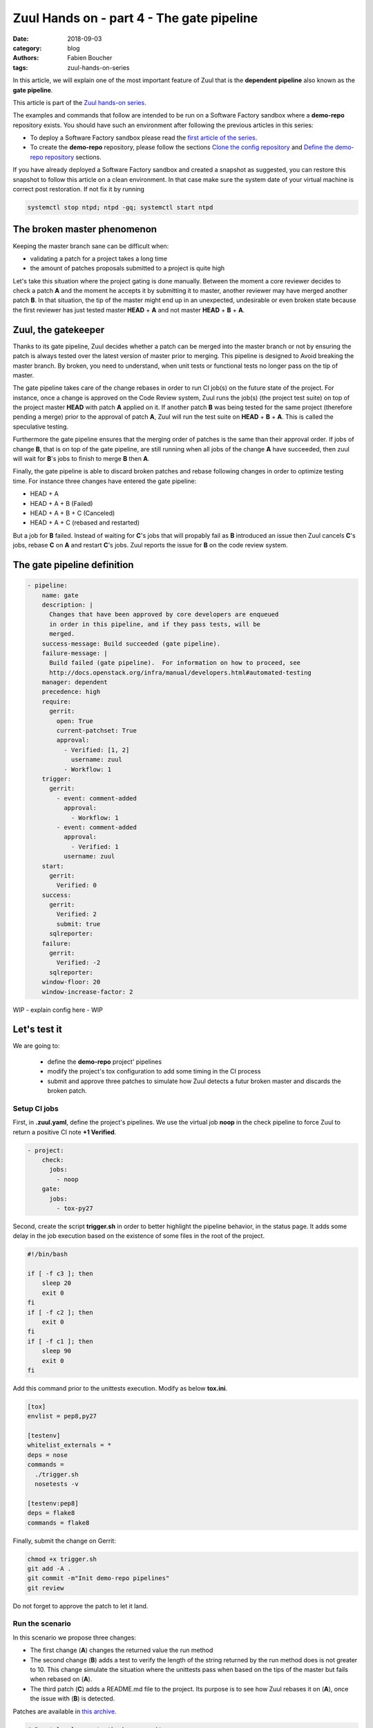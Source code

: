 Zuul Hands on - part 4 - The gate pipeline
------------------------------------------

:date: 2018-09-03
:category: blog
:authors: Fabien Boucher
:tags: zuul-hands-on-series

In this article, we will explain one of the most important feature of Zuul that
is the **dependent pipeline** also known as the **gate pipeline**.

This article is part of the `Zuul hands-on series <{tag}zuul-hands-on-series>`_.

The examples and commands that follow are intended to be run on a Software Factory
sandbox where a **demo-repo** repository exists. You should have such an environment
after following the previous articles in this series:

- To deploy a Software Factory sandbox please read the `first article of the series <{filename}/blog-zuul-01-setup-sandbox.rst>`_.
- To create the **demo-repo** repository, please follow the sections `Clone the config repository <{filename}/blog-zuul-03-Gate-a-first-patch.rst#clone-the-config-repository>`_
  and `Define the demo-repo repository <{filename}/blog-zuul-03-Gate-a-first-patch.rst#define-the-demo-repo-repository>`_ sections.

If you have already deployed a Software Factory sandbox and created a snapshot as
suggested, you can restore this snapshot to follow this article on a clean environment.
In that case make sure the system date of your virtual machine is correct post
restoration. If not fix it by running

.. code-block:: bash

  systemctl stop ntpd; ntpd -gq; systemctl start ntpd

The broken master phenomenon
............................

Keeping the master branch sane can be difficult when:

- validating a patch for a project takes a long time
- the amount of patches proposals submitted to a project is quite high

Let's take this situation where the project gating is done manually. Between
the moment a core reviewer decides to check a patch **A** and the moment he
accepts it by submitting it to master, another reviewer may have merged another
patch **B**. In that situation, the tip of the master might end up in an
unexpected, undesirable or even broken state because the first reviewer has
just tested master **HEAD** + **A** and not master **HEAD** + **B** + **A**.

Zuul, the gatekeeper
....................

Thanks to its gate pipeline, Zuul decides whether a patch can be merged
into the master branch or not by ensuring the patch is always tested over the
latest version of master prior to merging. This pipeline is designed to Avoid
breaking the master branch. By broken, you need to understand, when unit tests
or functional tests no longer pass on the tip of master.

The gate pipeline takes care of the change rebases  in order
to run CI job(s) on the future state of the project. For instance, once a
change is approved on the Code Review system, Zuul runs the job(s) (the project
test suite) on top of the project master **HEAD** with patch **A** applied on it.
If another patch **B** was being tested for the same project (therefore pending
a merge) prior to the approval of patch **A**, Zuul will run the test suite on
**HEAD** + **B** + **A**. This is called the speculative testing.

Furthermore the gate pipeline ensures that the merging order of patches
is the same than their approval order. If jobs of change **B**, that is on top
of the gate pipeline, are still running when all jobs of the change **A** have
succeeded, then zuul will wait for **B**'s jobs to finish to merge **B**
then **A**.

Finally, the gate pipeline is able to discard broken patches and rebase
following changes in order to optimize testing time. For instance three changes
have entered the gate pipeline:

- HEAD + A
- HEAD + A + B (Failed)
- HEAD + A + B + C (Canceled)
- HEAD + A + C (rebased and restarted)

But a job for **B** failed. Instead of waiting for **C**'s jobs that will
propably fail as **B** introduced an issue then Zuul cancels **C**'s jobs,
rebase **C** on **A** and restart **C**'s jobs. Zuul reports the issue
for **B** on the code review system.


The gate pipeline definition
............................

.. code-block:: yaml


  - pipeline:
      name: gate
      description: |
        Changes that have been approved by core developers are enqueued
        in order in this pipeline, and if they pass tests, will be
        merged.
      success-message: Build succeeded (gate pipeline).
      failure-message: |
        Build failed (gate pipeline).  For information on how to proceed, see
        http://docs.openstack.org/infra/manual/developers.html#automated-testing
      manager: dependent
      precedence: high
      require:
        gerrit:
          open: True
          current-patchset: True
          approval:
            - Verified: [1, 2]
              username: zuul
            - Workflow: 1
      trigger:
        gerrit:
          - event: comment-added
            approval:
              - Workflow: 1
          - event: comment-added
            approval:
              - Verified: 1
            username: zuul
      start:
        gerrit:
          Verified: 0
      success:
        gerrit:
          Verified: 2
          submit: true
        sqlreporter:
      failure:
        gerrit:
          Verified: -2
        sqlreporter:
      window-floor: 20
      window-increase-factor: 2

WIP - explain config here - WIP


Let's test it
.............

We are going to:

 - define the **demo-repo** project' pipelines
 - modify the project's tox configuration to add some timing in the CI process
 - submit and approve three patches to simulate how Zuul detects a futur broken
   master and discards the broken patch.

Setup CI jobs
,,,,,,,,,,,,,

First, in **.zuul.yaml**, define the project's pipelines. We use the virtual job
**noop** in the check pipeline to force Zuul to return a positive CI note
**+1 Verified**.

.. code-block:: yaml

  - project:
      check:
        jobs:
          - noop
      gate:
        jobs:
          - tox-py27

Second, create the script **trigger.sh** in order to better highlight the
pipeline behavior, in the status page. It adds some delay in the job
execution based on the existence of some files in the root of the project.

.. code-block:: bash

  #!/bin/bash

  if [ -f c3 ]; then
      sleep 20
      exit 0
  fi
  if [ -f c2 ]; then
      exit 0
  fi
  if [ -f c1 ]; then
      sleep 90
      exit 0
  fi

Add this command prior to the unittests execution. Modify as below **tox.ini**.

.. code-block:: ini

  [tox]
  envlist = pep8,py27

  [testenv]
  whitelist_externals = *
  deps = nose
  commands =
    ./trigger.sh
    nosetests -v

  [testenv:pep8]
  deps = flake8
  commands = flake8

Finally, submit the change on Gerrit:

.. code-block:: bash

  chmod +x trigger.sh
  git add -A .
  git commit -m"Init demo-repo pipelines"
  git review

Do not forget to approve the patch to let it land.

Run the scenario
,,,,,,,,,,,,,,,,

In this scenario we propose three changes:

- The first change (**A**) changes the returned value the run method
- The second change (**B**) adds a test to verify the length of the string returned
  by the run method does is not greater to 10. This change simulate the
  situation where the unittests pass when based on the tips of the master
  but fails when rebased on (**A**).
- The third patch (**C**) adds a README.md file to the project. Its purpose
  is to see how Zuul rebases it on (**A**), once the issue with (**B**) is
  detected.

Patches are available in `this archive <{filename}/demo-codes/hoz-5-patches.tgz>`_.

.. code-block:: bash

  # Reset local copy to the base commit
  git reset --hard $(git log --pretty=oneline | grep "Init demo-repo pipelines" | awk {'print $1'})
  git am ../A.patch && git review -i

  # Reset local copy to the base commit
  git reset --hard HEAD^1
  git am ../B.patch && git review -i

  # Reset local copy to the base commi
  git reset --hard HEAD^1
  git am ../C.patch && git review -i


In the gate pipeline, prior to the merge, Zuul will tests changes speculatively.

Let's approve all of them in right order.

.. code-block:: bash

  cmsgs=("Change run payload" "Add payload size test" "Add project readme file"); for msg in $cmsgs; do rn=$(python -c "import sys,json,requests;from requests.packages.urllib3.exceptions import InsecureRequestWarning;requests.packages.urllib3.disable_warnings(InsecureRequestWarning);changes=json.loads(requests.get('https://sftests.com/r/changes/', verify=False).text[5:]); m=[c for c in changes if c['subject'] == sys.argv[1]][0]; print m['_number']" $msg); echo "Set change approval (CR+2 and W+1) on change $rn,1"; ssh -p 29418 admin@sftests.com gerrit review $rn,1 --code-review +2 --workflow +1; done


Then have a look to the `Zuul status page <https://sftests.com/zuul/t/local/status.html>`_.

.. image:: images/zuul-hands-on-part5-c1.png

|

You should see that Zuul has cancelled the current job of **B**, and rebased
it on the **A** as **B** introduces an issue when rebased on **A**. Zuul won't
merge **B** but will report the failure on Gerrit, **A** and **C** will be
merged.

.. image:: images/zuul-hands-on-part5-c2.png

|

.. image:: images/zuul-hands-on-part5-c3.png

|

Let's have a look to the Zuul scheduler logs */var/log/zuul/scheduler.log*:

.. code-block:: raw

  # the executor is told to start the tox-py27 job for change 25 (rebased on 24)
  2018-09-04 10:25:44,795 INFO zuul.ExecutorClient: Execute job tox-py27 (uuid: 93dd828f3e62481e88f329f2eeed2608) on nodes <NodeSet OrderedDict([(('container',), <Node 0000000030 ('container',):runc-centos>)])OrderedDict()> for change <Change 0x7f53140ffd30 25,1> with dependent changes [{'change': '24', 'branch': 'master', 'change_url': 'https://sftests.com/r/24', 'project': {'short_name': 'demo-repo', 'canonical_hostname': 'sftests.com', 'canonical_name': 'sftests.com/demo-repo', 'src_dir': 'src/sftests.com/demo-repo', 'name': 'demo-repo'}, 'patchset': '1'}, {'change': '25', 'branch': 'master', 'change_url': 'https://sftests.com/r/25', 'project': {'short_name': 'demo-repo', 'canonical_hostname': 'sftests.com', 'canonical_name': 'sftests.com/demo-repo', 'src_dir': 'src/sftests.com/demo-repo', 'name': 'demo-repo'}, 'patchset': '1'}]
  # job started
  2018-09-04 10:25:50,533 INFO zuul.ExecutorClient: Build <gear.Job 0x7f5314138080 handle: b'H:10.0.2.15:17' name: executor:execute unique: 93dd828f3e62481e88f329f2eeed2608> started
  ...
  # the executor process reports the issue to the scheduler
  2018-09-04 10:27:25,748 INFO zuul.ExecutorClient: Build <gear.Job 0x7f5314138080 handle: b'H:10.0.2.15:17' name: executor:execute unique: 93dd828f3e62481e88f329f2eeed2608> complete, result FAILURE
  # the scheduler detects the nearest change in the queue is a failure so 26 is rebased on 24
  2018-09-04 10:27:25,769 INFO zuul.Pipeline.local.gate: Resetting builds for change <Change 0x7f5319341e10 26,1> because the item ahead, <QueueItem 0x7f5318208400 for <Change 0x7f53140ffd30 25,1> in gate>, is not the nearest non-failing item, <QueueItem 0x7f53140934a8 for <Change 0x7f5314096390 24,1> in gate>
  ...
  # restart the tox-py27 with the updated context
  2018-09-04 10:27:35,513 INFO zuul.ExecutorClient: Execute job tox-py27 (uuid: adfe76dd347e4b0fba56395a319ac67a) on nodes <NodeSet OrderedDict([(('container',), <Node 0000000033 ('container',):runc-centos>)])OrderedDict()> for change <Change 0x7f5319341e10 26,1> with dependent changes [{'change': '24', 'branch': 'master', 'change_url': 'https://sftests.com/r/24', 'project': {'short_name': 'demo-repo', 'canonical_hostname': 'sftests.com', 'canonical_name': 'sftests.com/demo-repo', 'src_dir': 'src/sftests.com/demo-repo', 'name': 'demo-repo'}, 'patchset': '1'}, {'change': '26', 'branch': 'master', 'change_url': 'https://sftests.com/r/26', 'project': {'short_name': 'demo-repo', 'canonical_hostname': 'sftests.com', 'canonical_name': 'sftests.com/demo-repo', 'src_dir': 'src/sftests.com/demo-repo', 'name': 'demo-repo'}, 'patchset': '1'}]

In this article, we showcased a simple usecase but the features of the
**dependent pipeline** also apply to complex project testing scenarios
(supported by Zuul) like:

  - multi jobs
  - cross projects testing
  - multi nodes jobs

This concludes this article about the **gate pipeline**. Stay tuned for the
next article.
